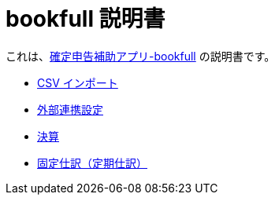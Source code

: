 # bookfull 説明書

これは、link:https://play.google.com/store/apps/details?id=com.club.spmf.bookfull[確定申告補助アプリ-bookfull] の説明書です。 +

- link:csv-import.adoc[CSV インポート]
- link:external-link.adoc[外部連携設定]
- link:settlement.adoc[決算]
- link:regularly-journal.adoc[固定仕訳（定期仕訳）]
